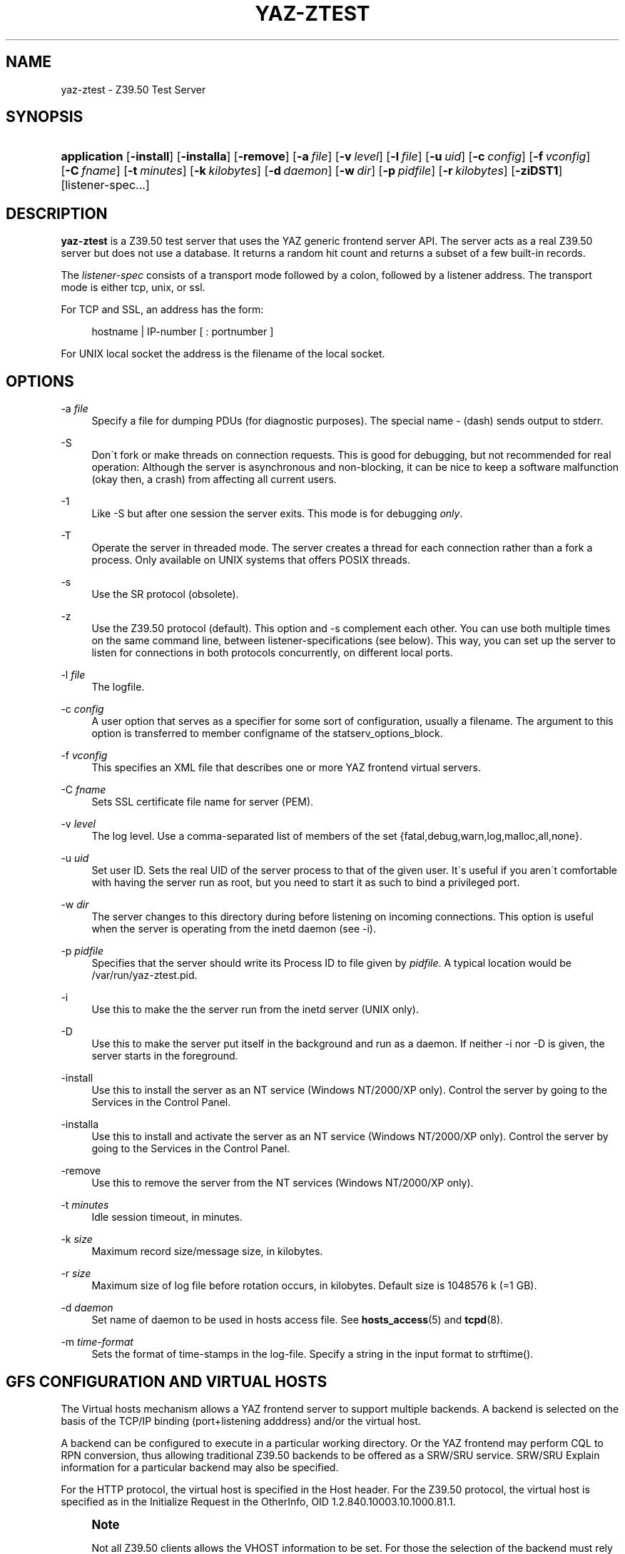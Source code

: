 '\" t
.\"     Title: yaz-ztest
.\"    Author: [FIXME: author] [see http://docbook.sf.net/el/author]
.\" Generator: DocBook XSL Stylesheets v1.75.1 <http://docbook.sf.net/>
.\"      Date: 12/03/2009
.\"    Manual: [FIXME: manual]
.\"    Source: YAZ 3.0.52
.\"  Language: English
.\"
.TH "YAZ\-ZTEST" "8" "12/03/2009" "YAZ 3.0.52" "[FIXME: manual]"
.\" -----------------------------------------------------------------
.\" * set default formatting
.\" -----------------------------------------------------------------
.\" disable hyphenation
.nh
.\" disable justification (adjust text to left margin only)
.ad l
.\" -----------------------------------------------------------------
.\" * MAIN CONTENT STARTS HERE *
.\" -----------------------------------------------------------------
.SH "NAME"
yaz-ztest \- Z39\&.50 Test Server
.SH "SYNOPSIS"
.HP \w'\fBapplication\fR\ 'u
\fBapplication\fR [\fB\-install\fR] [\fB\-installa\fR] [\fB\-remove\fR] [\fB\-a\ \fR\fB\fIfile\fR\fR] [\fB\-v\ \fR\fB\fIlevel\fR\fR] [\fB\-l\ \fR\fB\fIfile\fR\fR] [\fB\-u\ \fR\fB\fIuid\fR\fR] [\fB\-c\ \fR\fB\fIconfig\fR\fR] [\fB\-f\ \fR\fB\fIvconfig\fR\fR] [\fB\-C\ \fR\fB\fIfname\fR\fR] [\fB\-t\ \fR\fB\fIminutes\fR\fR] [\fB\-k\ \fR\fB\fIkilobytes\fR\fR] [\fB\-d\ \fR\fB\fIdaemon\fR\fR] [\fB\-w\ \fR\fB\fIdir\fR\fR] [\fB\-p\ \fR\fB\fIpidfile\fR\fR] [\fB\-r\ \fR\fB\fIkilobytes\fR\fR] [\fB\-ziDST1\fR] [listener\-spec...]
.SH "DESCRIPTION"
.PP

\fByaz\-ztest\fR
is a Z39\&.50 test server that uses the YAZ generic frontend server API\&. The server acts as a real Z39\&.50 server but does not use a database\&. It returns a random hit count and returns a subset of a few built\-in records\&.
.PP
The
\fIlistener\-spec\fR
consists of a transport mode followed by a colon, followed by a listener address\&. The transport mode is either
tcp,
unix, or
ssl\&.
.PP
For TCP and SSL, an address has the form:
.sp
.if n \{\
.RS 4
.\}
.nf
    hostname | IP\-number [ : portnumber ]
   
.fi
.if n \{\
.RE
.\}
.PP
For UNIX local socket the address is the filename of the local socket\&.
.SH "OPTIONS"
.PP
\-a \fIfile\fR
.RS 4
Specify a file for dumping PDUs (for diagnostic purposes)\&. The special name
\-
(dash) sends output to
stderr\&.
.RE
.PP
\-S
.RS 4
Don\'t fork or make threads on connection requests\&. This is good for debugging, but not recommended for real operation: Although the server is asynchronous and non\-blocking, it can be nice to keep a software malfunction (okay then, a crash) from affecting all current users\&.
.RE
.PP
\-1
.RS 4
Like
\-S
but after one session the server exits\&. This mode is for debugging
\fIonly\fR\&.
.RE
.PP
\-T
.RS 4
Operate the server in threaded mode\&. The server creates a thread for each connection rather than a fork a process\&. Only available on UNIX systems that offers POSIX threads\&.
.RE
.PP
\-s
.RS 4
Use the SR protocol (obsolete)\&.
.RE
.PP
\-z
.RS 4
Use the Z39\&.50 protocol (default)\&. This option and
\-s
complement each other\&. You can use both multiple times on the same command line, between listener\-specifications (see below)\&. This way, you can set up the server to listen for connections in both protocols concurrently, on different local ports\&.
.RE
.PP
\-l \fIfile\fR
.RS 4
The logfile\&.
.RE
.PP
\-c \fIconfig\fR
.RS 4
A user option that serves as a specifier for some sort of configuration, usually a filename\&. The argument to this option is transferred to member
configname
of the
statserv_options_block\&.
.RE
.PP
\-f \fIvconfig\fR
.RS 4
This specifies an XML file that describes one or more YAZ frontend virtual servers\&.
.RE
.PP
\-C \fIfname\fR
.RS 4
Sets SSL certificate file name for server (PEM)\&.
.RE
.PP
\-v \fIlevel\fR
.RS 4
The log level\&. Use a comma\-separated list of members of the set {fatal,debug,warn,log,malloc,all,none}\&.
.RE
.PP
\-u \fIuid\fR
.RS 4
Set user ID\&. Sets the real UID of the server process to that of the given user\&. It\'s useful if you aren\'t comfortable with having the server run as root, but you need to start it as such to bind a privileged port\&.
.RE
.PP
\-w \fIdir\fR
.RS 4
The server changes to this directory during before listening on incoming connections\&. This option is useful when the server is operating from the
inetd
daemon (see
\-i)\&.
.RE
.PP
\-p \fIpidfile\fR
.RS 4
Specifies that the server should write its Process ID to file given by
\fIpidfile\fR\&. A typical location would be
/var/run/yaz\-ztest\&.pid\&.
.RE
.PP
\-i
.RS 4
Use this to make the the server run from the
inetd
server (UNIX only)\&.
.RE
.PP
\-D
.RS 4
Use this to make the server put itself in the background and run as a daemon\&. If neither
\-i
nor
\-D
is given, the server starts in the foreground\&.
.RE
.PP
\-install
.RS 4
Use this to install the server as an NT service (Windows NT/2000/XP only)\&. Control the server by going to the Services in the Control Panel\&.
.RE
.PP
\-installa
.RS 4
Use this to install and activate the server as an NT service (Windows NT/2000/XP only)\&. Control the server by going to the Services in the Control Panel\&.
.RE
.PP
\-remove
.RS 4
Use this to remove the server from the NT services (Windows NT/2000/XP only)\&.
.RE
.PP
\-t \fIminutes\fR
.RS 4
Idle session timeout, in minutes\&.
.RE
.PP
\-k \fIsize\fR
.RS 4
Maximum record size/message size, in kilobytes\&.
.RE
.PP
\-r \fIsize\fR
.RS 4
Maximum size of log file before rotation occurs, in kilobytes\&. Default size is 1048576 k (=1 GB)\&.
.RE
.PP
\-d \fIdaemon\fR
.RS 4
Set name of daemon to be used in hosts access file\&. See
\fBhosts_access\fR(5)
and
\fBtcpd\fR(8)\&.
.RE
.PP
\-m \fItime\-format\fR
.RS 4
Sets the format of time\-stamps in the log\-file\&. Specify a string in the input format to
strftime()\&.
.RE
.SH "GFS CONFIGURATION AND VIRTUAL HOSTS"
.PP
The Virtual hosts mechanism allows a YAZ frontend server to support multiple backends\&. A backend is selected on the basis of the TCP/IP binding (port+listening adddress) and/or the virtual host\&.
.PP
A backend can be configured to execute in a particular working directory\&. Or the YAZ frontend may perform CQL to RPN conversion, thus allowing traditional Z39\&.50 backends to be offered as a SRW/SRU service\&. SRW/SRU Explain information for a particular backend may also be specified\&.
.PP
For the HTTP protocol, the virtual host is specified in the Host header\&. For the Z39\&.50 protocol, the virtual host is specified as in the Initialize Request in the OtherInfo, OID 1\&.2\&.840\&.10003\&.10\&.1000\&.81\&.1\&.
.if n \{\
.sp
.\}
.RS 4
.it 1 an-trap
.nr an-no-space-flag 1
.nr an-break-flag 1
.br
.ps +1
\fBNote\fR
.ps -1
.br
.PP
Not all Z39\&.50 clients allows the VHOST information to be set\&. For those the selection of the backend must rely on the TCP/IP information alone (port and address)\&.
.sp .5v
.RE
.PP
The YAZ frontend server uses XML to describe the backend configurations\&. Command\-line option
\-f
specifies filename of the XML configuration\&.
.PP
The configuration uses the root element
yazgfs\&. This element includes a list of
listen
elements, followed by one or more
server
elements\&.
.PP
The
listen
describes listener (transport end point), such as TCP/IP, Unix file socket or SSL server\&. Content for a listener:
.PP
CDATA (required)
.RS 4
The CDATA for the
listen
element holds the listener string, such as
tcp:@:210,
tcp:server1:2100, etc\&.
.RE
.PP
attribute id (optional)
.RS 4
identifier for this listener\&. This may be referred to from server sections\&.
.RE
.if n \{\
.sp
.\}
.RS 4
.it 1 an-trap
.nr an-no-space-flag 1
.nr an-break-flag 1
.br
.ps +1
\fBNote\fR
.ps -1
.br
.PP
We expect more information to be added for the listen section in a future version, such as CERT file for SSL servers\&.
.sp .5v
.RE
.PP
The
server
describes a server and the parameters for this server type\&. Content for a server:
.PP
attribute id (optional)
.RS 4
Identifier for this server\&. Currently not used for anything, but it might be for logging purposes\&.
.RE
.PP
attribute listenref (optional)
.RS 4
Specifies listener for this server\&. If this attribute is not given, the server is accessible from all listener\&. In order for the server to be used for real, howeever, the virtual host must match (if specified in the configuration)\&.
.RE
.PP
element config (optional)
.RS 4
Specifies the server configuration\&. This is equivalent to the config specified using command line option
\-c\&.
.RE
.PP
element directory (optional)
.RS 4
Specifies a working directory for this backend server\&. If specifid, the YAZ fronend changes current working directory to this directory whenever a backend of this type is started (backend handler bend_start), stopped (backend handler hand_stop) and initialized (bend_init)\&.
.RE
.PP
element host (optional)
.RS 4
Specifies the virtual host for this server\&. If this is specified a client
\fImust\fR
specify this host string in order to use this backend\&.
.RE
.PP
element cql2rpn (optional)
.RS 4
Specifies a filename that includes CQL to RPN conversion for this backend server\&. See
???
If given, the backend server will only "see" a Type\-1/RPN query\&.
.RE
.PP
element ccl2rpn (optional)
.RS 4
Specifies a filename that includes CCL to RPN conversion for this backend server\&. See
???
If given, the backend server will only "see" a Type\-1/RPN query\&.
.RE
.PP
element stylesheet (optional)
.RS 4
Specifies the stylesheet reference to be part of SRU HTTP responses when the client does not specify one\&. If neither this is given, nor the client specifies one, no stylesheet reference is part of the SRU HTTP response\&.
.RE
.PP
element docpath (optional)
.RS 4
Specifies a path for local file access using HTTP\&. All URLs with a leading prefix (/ exluded) that matches the value of docpath are used for file access\&. For example, if the server is to offer access in directory
xsl, the docpath would be
xsl
and all URLs of the form
http://host/exl
will result in a local file access\&.
.RE
.PP
element explain (optional)
.RS 4
Specifies SRW/SRU ZeeRex content for this server\&. Copied verbatim to the client\&. As things are now, some of the Explain content seeem redundant because host information, etc\&. is also stored elsewhere\&.
.RE
.PP
element maximumrecordsize (optional)
.RS 4
Specifies maximum record size/message size, in bytes\&. This value also servers as maximum size of
\fIincoming\fR
packages (for Record Updates etc)\&. It\'s the same value as that given by the
\-k
option\&.
.RE
.PP
element retrievalinfo (optional)
.RS 4
Enables the retrieval facility supporting conversions and specifications of record formats/types\&. See
???
for more information\&.
.RE
.PP
The XML below configures a server that accepts connections from two ports, TCP/IP port 9900 and a local UNIX file socket\&. We name the TCP/IP server
public
and the other server
internal\&.
.sp
.if n \{\
.RS 4
.\}
.nf
  
 <yazgfs>
  <listen id="public">tcp:@:9900</listen>
  <listen id="internal">unix:/var/tmp/socket</listen>
  <server id="server1">
    <host>server1\&.mydomain</host>
    <directory>/var/www/s1</directory>
    <config>config\&.cfg</config>
  </server>
  <server id="server2">
    <host>server2\&.mydomain</host>
    <directory>/var/www/s2</directory>
    <config>config\&.cfg</config>
    <cql2rpn>\&.\&./etc/pqf\&.properties</cql2rpn>
    <explain xmlns="http://explain\&.z3950\&.org/dtd/2\&.0/">
      <serverInfo>
        <host>server2\&.mydomain</host>
        <port>9900</port>
        <database>a</database>
      </serverInfo>
    </explain>
  </server>
  <server id="server3" listenref="internal">
    <directory>/var/www/s3</directory>
    <config>config\&.cfg</config>
  </server>
 </yazgfs>

 
.fi
.if n \{\
.RE
.\}
.PP
There are three configured backend servers\&. The first two servers,
"server1"
and
"server2", can be reached by both listener addresses \- since no
listenref
attribute is specified\&. In order to distinguish between the two a virtual host has been specified for each of server in the
host
elements\&.
.PP
For
"server2"
elements for CQL to RPN conversion is supported and explain information has been added (a short one here to keep the example small)\&.
.PP
The third server,
"server3"
can only be reached via listener
"internal"\&.
.SH "FILES"
.PP

yaz\-<version>/ztest/yaz\-ztest\&.c
.PP

yaz\-<version>/include/yaz/backend\&.h
.SH "SEE ALSO"
.PP

\fByaz\fR(7)
\fByaz-log\fR(7)
